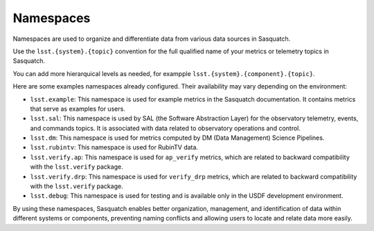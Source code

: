 .. _namespaces:

##########
Namespaces
##########

Namespaces are used to organize and differentiate data from various data sources in Sasquatch.

Use the ``lsst.{system}.{topic}`` convention for the full qualified name of your metrics or telemetry topics in Sasquatch.

You can add more hierarquical levels as needed, for exampple ``lsst.{system}.{component}.{topic}``.

Here are some examples namespaces already configured. Their availability may vary depending on the environment:

- ``lsst.example``: This namespace is used for example metrics in the Sasquatch documentation. It contains metrics that serve as examples for users.
- ``lsst.sal``: This namespace is used by SAL (the Software Abstraction Layer) for the observatory telemetry, events, and commands topics. It is associated with data related to observatory operations and control.
- ``lsst.dm``: This namespace is used for metrics computed by DM (Data Management) Science Pipelines.
- ``lsst.rubintv``: This namespace is used for RubinTV data.
- ``lsst.verify.ap``: This namespace is used for ``ap_verify`` metrics, which are related to backward compatibility with the ``lsst.verify`` package.
- ``lsst.verify.drp``: This namespace is used for ``verify_drp`` metrics, which are related to backward compatibility with the ``lsst.verify`` package.
- ``lsst.debug``: This namespace is used for testing and is available only in the USDF development environment.

By using these namespaces, Sasquatch enables better organization, management, and identification of data within different systems or components, preventing naming conflicts and allowing users to locate and relate data more easily.
